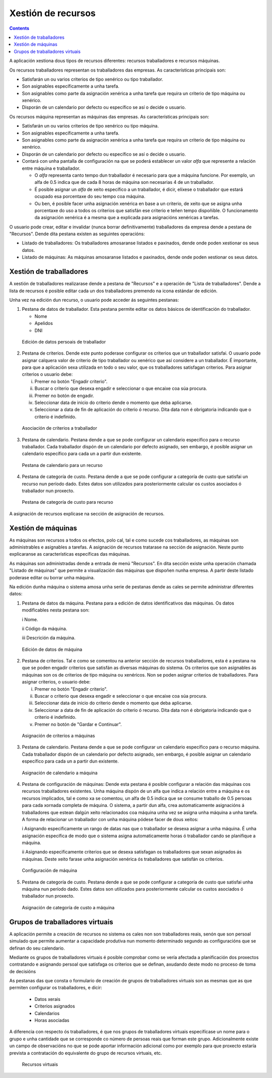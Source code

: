 Xestión de recursos
###################

.. _recursos:
.. contents::

A aplicación xestiona dous tipos de recursos diferentes: recursos traballadores e recursos máquinas.

Os recursos traballadores representan os traballadores das empresas. As características principais son:

* Satisfarán un ou varios criterios de tipo xenérico ou tipo traballador.
* Son asignables específicamente a unha tarefa.
* Son asignables como parte da asignación xenérica a unha tarefa que requira un criterio de tipo máquina ou xenérico.
* Disporán de un calendario por defecto ou específico se así o decide o usuario.

Os recursos máquina representan as máquinas das empresas. As características principais son:

* Satisfarán un ou varios criterios de tipo xenérico ou tipo máquina.
* Son asignables específicamente a unha tarefa.
* Son asignables como parte da asignación xenérica a unha tarefa que requira un criterio de tipo máquina ou xenérico.
* Disporán de un calendario por defecto ou específico se así o decide o usuario.
* Contará con unha pantalla de configuración na que se poderá establecer un valor *alfa* que represente a relación entre máquina e traballador.

  * O *alfa* representa canto tempo dun traballador é necesario para que a máquina funcione. Por exemplo, un alfa de 0.5 indica que de cada 8 horas de máquina son necesarias 4 de un traballador.
  * É posible asignar un *alfa* de xeito específico a un traballador, é dicir, elíxese o traballador que estará ocupado esa porcentaxe do seu tempo coa máquina.
  * Ou ben, é posible facer unha asignación xenérica en base a un criterio, de xeito que se asigna unha porcentaxe do uso a todos os criterios que satisfán ese criterio e teñen tempo dispoñible. O funcionamento da asignación xenérica é a mesma que a explicada para asignacións xenéricas a tarefas.

O usuario pode crear, editar e invalidar (nunca borrar definitivamente) traballadores da empresa dende a pestana de "Recursos". Dende dita pestana existen as seguintes operacións:

* Listado de traballadores: Os traballadores amosaranse listados e paxinados, dende onde poden xestionar os seus datos.
* Listado de máquinas: As máquinas amosaranse listados e paxinados, dende onde poden xestionar os seus datos.

Xestión de traballadores
========================


A xestión de traballadores realizarase dende a pestana de "Recursos" e a operación de "Lista de traballadores". Dende a lista de recursos é posible editar cada un dos traballadores premendo na icona estándar de edición.

Unha vez na edición dun recurso, o usuario pode acceder ás seguintes pestanas:

1) Pestana de datos de traballador. Esta pestana permite editar os datos básicos de identificación do traballador.

   * Nome
   * Apelidos
   * DNI

.. figure:: images/worker-personal-data.png
   :scale: 50

   Edición de datos persoais de traballador

2) Pestana de criterios. Dende este punto poderase configurar os criterios que un traballador satisfai. O usuario pode asignar calquera valor de criterio de tipo traballador ou xenérico que así considere a un traballador. É importante, para que a aplicación sexa utilizada en todo o seu valor, que os traballadores satisfagan criterios. Para asignar criterios o usuario debe:

   i. Premer no botón "Engadir criterio".

   ii. Buscar o criterio que desexa engadir e seleccionar o que encaixe coa súa procura.

   iii. Premer no botón de engadir.

   iv. Seleccionar data de inicio do criterio dende o momento que deba aplicarse.

   v. Seleccionar a data de fin de aplicación do criterio ó recurso. Dita data non é obrigatoria indicando que o criterio é indefinido.

.. figure:: images/worker-criterions.png
   :scale: 50

   Asociación de criterios a traballador

3)  Pestana de calendario. Pestana dende a que se pode configurar un calendario específico para o recurso traballador. Cada traballador dispón de un calendario por defecto asignado, sen embargo, é posible asignar un calendario específico para cada un a partir dun existente.

.. figure:: images/worker-calendar.png
   :scale: 50

   Pestana de calendario para un recurso

4)  Pestana de categoría de custo. Pestana dende a que se pode configurar a categoría de custo que satisfai un recurso nun período dado. Estes datos son utilizados para posteriormente calcular os custos asociados ó traballador nun proxecto.

.. figure:: images/worker-costcategory.png
   :scale: 50

   Pestana de categoría de custo para recurso

A asignación de recursos explícase na sección de asignación de recursos.


Xestión de máquinas
===================

As máquinas son recursos a todos os efectos, polo cal, tal e como sucede cos traballadores, as máquinas son administrables e asignables a tarefas. A asignación de recursos tratarase na sección de asignación. Neste punto explicaranse as características específicas das máquinas.

As máquinas son administradas dende a entrada de menú "Recursos". En dita sección existe unha operación chamada "Listado de máquinas" que permite a visualización das máquinas que dispoñen nunha empresa. A partir deste listado poderase editar ou borrar unha máquina.


Na edición dunha máquina o sistema amosa unha serie de pestanas dende as cales se permite administrar diferentes datos:

1) Pestana de datos da máquina. Pestana para a edición de datos identificativos das máquinas. Os datos modificables nesta pestana son:

   i Nome.

   ii Código da máquina.

   iii Descrición da máquina.


.. figure:: images/machine-data.png
   :scale: 50

   Edición de datos de máquina

2) Pestana de criterios. Tal e como se comentou na anterior sección de recursos traballadores, esta é a pestana na que se poden engadir criterios que satisfán as diversas máquinas do sistema. Os criterios que son asignables ás máquinas son os de criterios de tipo máquina ou xenéricos. Non se poden asignar criterios de traballadores. Para asignar criterios, o usuario debe:

   i. Premer no botón "Engadir criterio".

   ii. Buscar o criterio que desexa engadir e seleccionar o que encaixe coa súa procura.

   iii. Seleccionar data de inicio do criterio dende o momento que deba aplicarse.

   iv. Seleccionar a data de fin de aplicación do criterio ó recurso. Dita data non é obrigatoria indicando que o criterio é indefinido.

   v. Premer no botón de "Gardar e Continuar".

.. figure:: images/machine-criterions.png
   :scale: 50

   Asignación de criterios a máquinas

3) Pestana de calendario. Pestana dende a que se pode configurar un calendario específico para o recurso máquina. Cada traballador dispón de un calendario por defecto asignado, sen embargo, é posible asignar un calendario específico para cada un a partir dun existente.

.. figure:: images/machine-calendar.png
   :scale: 50

   Asignación de calendario a máquina

4) Pestana de configuración de máquinas: Dende esta pestana é posible configurar a relación das máquinas cos recursos traballadores existentes. Unha máquina dispón de un alfa que indica a relación entre a máquina e os recursos implicados, tal e como xa se comentou, un alfa de 0.5 indica que se consume traballo de 0.5 persoas para cada xornada completa de máquina. O sistema, a partir dun alfa, crea automaticamente asignacións á traballadores que estean dalgún xeito relacionados coa máquina unha vez se asigna unha máquina a unha tarefa. A forma de relacionar un traballador con unha máquina pódese facer de dous xeitos:

   i Asignando especificamente un rango de datas nas que o traballador se desexa asignar a unha máquina. É unha asignación específica de modo que o sistema asigna automaticamente horas ó traballador cando se planifique a máquina.

   ii Asignando especificamente criterios que se desexa satisfagan os traballadores que sexan asignados ás máquinas. Deste xeito farase unha asignación xenérica ós traballadores que satisfán os criterios.

.. figure:: images/machine-configuration.png
   :scale: 50

   Configuración de máquina

5) Pestana de categoría de custo. Pestana dende a que se pode configurar a categoría de custo que satisfai unha máquina nun período dado. Estes datos son utilizados para posteriormente calcular os custos asociados ó traballador nun proxecto.

.. figure:: images/machine-costcategory.png
   :scale: 50

   Asignación de categoría de custo a máquina

Grupos de traballadores virtuais
================================

A aplicación permite a creación de recursos no sistema os cales non son traballadores reais, senón que son persoal simulado que permite aumentar a capacidade produtiva nun momento determinado segundo as configuracións que se definan do seu calendario.

Mediante os grupos de traballadores virtuais é posible comprobar como se vería afectada a planificación dos proxectos contratando e asignando persoal que satisfaga os criterios que se definan, axudando deste modo no proceso de toma de decisións

As pestanas das que consta o formulario de creación de grupos de traballadores virtuais son as mesmas que as que permiten configurar os traballadores, e dicir:

   * Datos xerais
   * Criterios asignados
   * Calendarios
   * Horas asociadas

A diferencia con respecto ós traballadores, é que nos grupos de traballadores virtuais especifícase un nome para o grupo e unha cantidade que se corresponde co número de persoas reais que forman este grupo. Adicionalmente existe un campo de observacións no que se pode aportar información adicional como por exemplo para que proxecto estaría prevista a contratación do equivalente do grupo de recursos virtuais, etc.

.. figure:: images/virtual-resources.png
   :scale: 50

   Recursos virtuais

